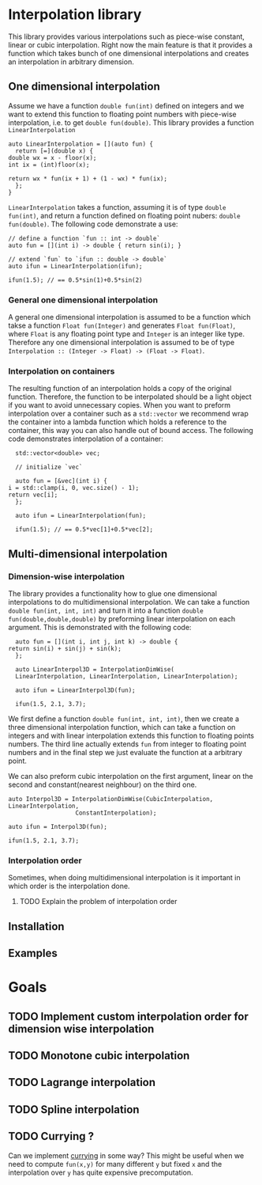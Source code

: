 * Interpolation library

  This library provides various interpolations such as piece-wise constant, linear or cubic interpolation. Right now the main feature is that it provides a function which takes bunch of one dimensional interpolations and creates an interpolation in arbitrary dimension.

** One dimensional interpolation
   
   Assume we have a function =double fun(int)= defined on integers and we want to extend this function to floating point numbers with piece-wise interpolation, i.e. to get =double fun(double)=. This library provides a function =LinearInterpolation=
   #+BEGIN_SRC c++
     auto LinearInterpolation = [](auto fun) {
       return [=](double x) {
	 double wx = x - floor(x);
	 int ix = (int)floor(x);

	 return wx * fun(ix + 1) + (1 - wx) * fun(ix);
       };
     }
   #+END_SRC
   =LinearInterpolation= takes a function, assuming it is of type =double fun(int)=, and return a function defined on floating point nubers: =double fun(double)=. The following code demonstrate a use:
   #+BEGIN_SRC c++
     // define a function `fun :: int -> double`
     auto fun = [](int i) -> double { return sin(i); }

     // extend `fun` to `ifun :: double -> double`
     auto ifun = LinearInterpolation(ifun);

     ifun(1.5); // == 0.5*sin(1)+0.5*sin(2)
   #+END_SRC

*** General one dimensional interpolation   

    A general one dimensional interpolation is assumed to be a function which takse a function =Float fun(Integer)= and generates =Float fun(Float)=, where =Float= is any floating point type and =Integer= is an integer like type. Therefore any one dimensional interpolation is assumed to be of type =Interpolation :: (Integer -> Float) -> (Float -> Float)=.

*** Interpolation on containers

    The resulting function of an interpolation holds a copy of the original function. Therefore, the function to be interpolated should be a light object if you want to avoid unnecessary copies. When you want to preform interpolation over a container such as a =std::vector= we recommend wrap the container into a lambda function which holds a reference to the container, this way you can also handle out of bound access. The following code demonstrates interpolation of a container:
    #+BEGIN_SRC c++
      std::vector<double> vec;

      // initialize `vec`

      auto fun = [&vec](int i) {
	i = std::clamp(i, 0, vec.size() - 1);
	return vec[i];
      };

      auto ifun = LinearInterpolation(fun);

      ifun(1.5); // == 0.5*vec[1]+0.5*vec[2];
    #+END_SRC

** Multi-dimensional interpolation

*** Dimension-wise interpolation

    The library provides a functionality how to glue one dimensional interpolations to do multidimensional interpolation. We can take a function =double fun(int, int, int)= and turn it into a function =double fun(double,double,double)= by preforming linear interpolation on each argument. This is demonstrated with the following code:
    #+BEGIN_SRC c++
      auto fun = [](int i, int j, int k) -> double {
	return sin(i) + sin(j) + sin(k);
      };

      auto LinearInterpol3D = InterpolationDimWise(
	  LinearInterpolation, LinearInterpolation, LinearInterpolation);

      auto ifun = LinearInterpol3D(fun);

      ifun(1.5, 2.1, 3.7);
    #+END_SRC

    We first define a function =double fun(int, int, int)=, then we create a three dimensional interpolation function, which can take a function on integers and with linear interpolation extends this function to floating points numbers. The third line actually extends =fun= from integer to floating point numbers and in the final step we just evaluate the function at a arbitrary point.

    We can also preform cubic interpolation on the first argument, linear on the second and constant(nearest neighbour) on the third one. 
    #+BEGIN_SRC c++
      auto Interpol3D = InterpolationDimWise(CubicInterpolation, LinearInterpolation,
					     ConstantInterpolation);

      auto ifun = Interpol3D(fun);

      ifun(1.5, 2.1, 3.7);
    #+END_SRC


*** Interpolation order

    Sometimes, when doing multidimensional interpolation is it important in which order is the interpolation done. 

**** TODO Explain the problem of interpolation order

** Installation
   
** Examples

* Goals
** TODO Implement custom interpolation order for dimension wise interpolation
** TODO Monotone cubic interpolation
** TODO Lagrange interpolation
** TODO Spline interpolation
** TODO Currying ? 
   Can we implement [[https://en.wikipedia.org/wiki/Currying][currying]] in some way? This might be useful when we need to compute =fun(x,y)= for many different =y= but fixed =x= and the interpolation over =y= has quite expensive precomputation.
